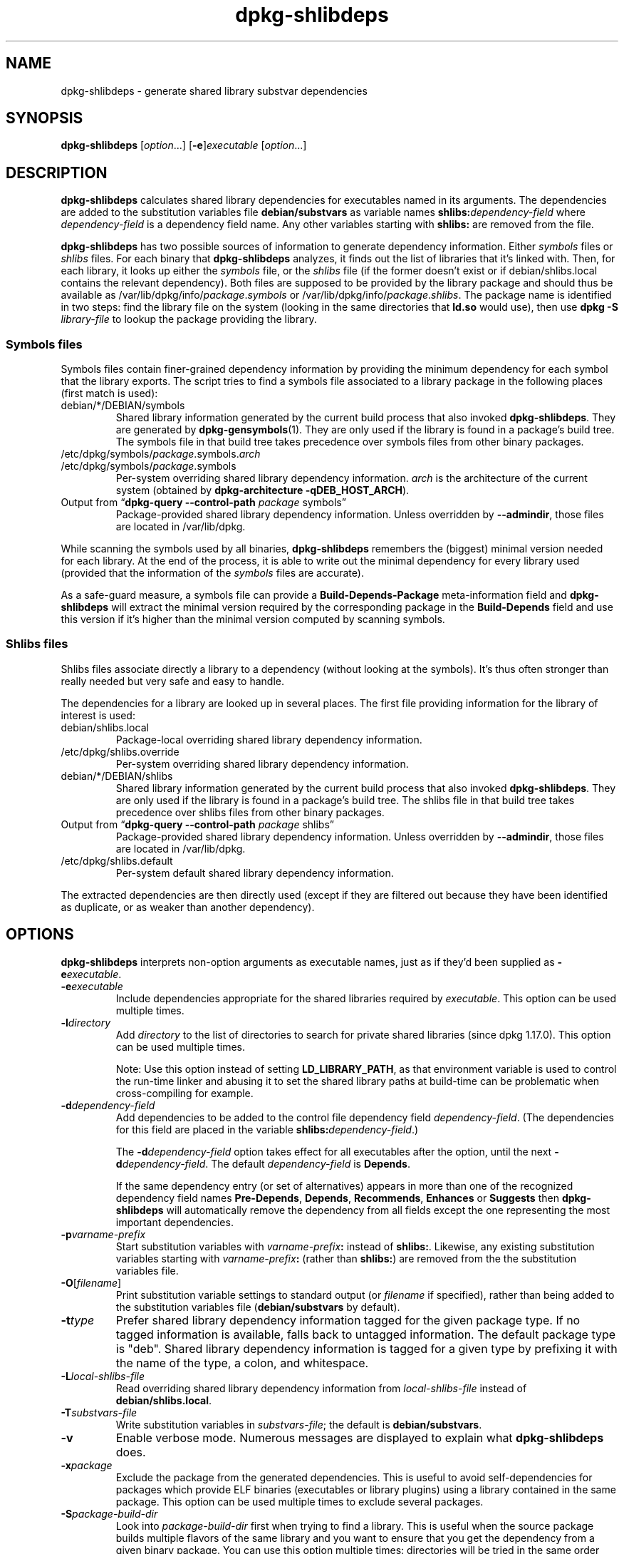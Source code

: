 .\" dpkg manual page - dpkg-deb(1)
.\"
.\" Copyright © 1995-1996 Ian Jackson <ian@chiark.chu.cam.ac.uk>
.\" Copyright © 2000 Wichert Akkerman <wakkerma@debian.org>
.\" Copyright © 2006 Frank Lichtenheld <djpig@debian.org>
.\" Copyright © 2007-2011 Raphaël Hertzog <hertzog@debian.org>
.\" Copyright © 2012-2013 Guillem Jover <guillem@debian.org>
.\"
.\" This is free software; you can redistribute it and/or modify
.\" it under the terms of the GNU General Public License as published by
.\" the Free Software Foundation; either version 2 of the License, or
.\" (at your option) any later version.
.\"
.\" This is distributed in the hope that it will be useful,
.\" but WITHOUT ANY WARRANTY; without even the implied warranty of
.\" MERCHANTABILITY or FITNESS FOR A PARTICULAR PURPOSE.  See the
.\" GNU General Public License for more details.
.\"
.\" You should have received a copy of the GNU General Public License
.\" along with this program.  If not, see <https://www.gnu.org/licenses/>.
.
.TH dpkg\-shlibdeps 1 "2013-09-06" "Debian Project" "dpkg utilities"
.SH NAME
dpkg\-shlibdeps \- generate shared library substvar dependencies
.
.SH SYNOPSIS
.B dpkg\-shlibdeps
.RI [ option "...] [" \fB\-e\fP ] executable " [" option ...]
.
.SH DESCRIPTION
.B dpkg\-shlibdeps
calculates shared library dependencies for executables named in its
arguments. The dependencies are added to the substitution
variables file
.B debian/substvars
as variable names
.BI shlibs: dependency-field
where
.I dependency-field
is a dependency field name. Any other variables starting with
.B shlibs:
are removed from the file.
.P
.B dpkg\-shlibdeps
has two possible sources of information to generate dependency
information. Either
.I symbols
files or
.I shlibs
files. For each binary that
.B dpkg\-shlibdeps
analyzes, it finds out the list of libraries that it's linked with.
Then, for each library, it looks up either the
.I symbols
file, or the
.I shlibs
file (if the former doesn't exist or if debian/shlibs.local contains
the relevant dependency). Both files are supposed to be provided
by the library package and should thus be available as
/var/lib/dpkg/info/\fIpackage\fR.\fIsymbols\fR
or /var/lib/dpkg/info/\fIpackage\fR.\fIshlibs\fR. The package name is
identified in two steps: find the library file on the system (looking in
the same directories that \fBld.so\fR would use), then use
.BI "dpkg \-S " library-file
to lookup the package providing the library.
.SS Symbols files
Symbols files contain finer-grained dependency information by providing
the minimum dependency for each symbol that the library exports. The
script tries to find a symbols file associated to a library package
in the following places (first match is used):
.IP debian/*/DEBIAN/symbols
Shared library information generated by the current build process that also invoked
.BR dpkg\-shlibdeps .
They are generated by
.BR dpkg\-gensymbols (1).
They are only used if the library is found in a package's build tree. The
symbols file in that build tree takes precedence over symbols files from
other binary packages.
.IP /etc/dpkg/symbols/\fIpackage\fR.symbols.\fIarch\fR
.IP /etc/dpkg/symbols/\fIpackage\fR.symbols
Per-system overriding shared library dependency information.
\fIarch\fR is the architecture of the current system (obtained by
.BR "dpkg\-architecture \-qDEB_HOST_ARCH" ).
.IP "Output from \(lq\fBdpkg\-query \-\-control\-path\fR \fIpackage\fR symbols\(rq"
Package-provided shared library dependency information.
Unless overridden by \fB\-\-admindir\fP, those files are located in
/var/lib/dpkg.
.P
While scanning the symbols used by all binaries,
.B dpkg\-shlibdeps
remembers the (biggest) minimal version needed for each library. At the end
of the process, it is able to write out the minimal dependency for every
library used (provided that the information of the \fIsymbols\fR files are
accurate).
.P
As a safe-guard measure, a symbols file can provide a
\fBBuild\-Depends\-Package\fP meta-information field and
.B dpkg\-shlibdeps
will extract the minimal version required by the corresponding package in
the \fBBuild\-Depends\fP field and use this version if it's higher than the
minimal version computed by scanning symbols.
.SS Shlibs files
Shlibs files associate directly a library to a dependency (without looking
at the symbols). It's thus often stronger than really needed but very safe
and easy to handle.
.P
The dependencies for a library are looked up in several places. The first
file providing information for the library of interest is used:
.IP debian/shlibs.local
Package-local overriding shared library dependency information.
.IP /etc/dpkg/shlibs.override
Per-system overriding shared library dependency information.
.IP debian/*/DEBIAN/shlibs
Shared library information generated by the current build process that also invoked
.BR dpkg\-shlibdeps .
They are only used if the library is found in a package's build tree. The
shlibs file in that build tree takes precedence over shlibs files from
other binary packages.
.IP "Output from \(lq\fBdpkg\-query \-\-control\-path\fP \fIpackage\fR shlibs\(rq"
Package-provided shared library dependency information.
Unless overridden by \fB\-\-admindir\fP, those files are located in
/var/lib/dpkg.
.IP /etc/dpkg/shlibs.default
Per-system default shared library dependency information.
.P
The extracted dependencies are then directly used (except if they are
filtered out because they have been identified as duplicate, or as weaker
than another dependency).
.SH OPTIONS
.B dpkg\-shlibdeps
interprets non-option arguments as executable names, just as if they'd
been supplied as
.BI \-e executable\fR.
.TP
.BI \-e executable
Include dependencies appropriate for the shared libraries required by
.IR executable .
This option can be used multiple times.
.TP
.BI \-l directory
Add
.I directory
to the list of directories to search for private shared libraries
(since dpkg 1.17.0). This option can be used multiple times.

Note: Use this option instead of setting \fBLD_LIBRARY_PATH\fP,
as that environment variable is used to control the run-time linker
and abusing it to set the shared library paths at build-time can be
problematic when cross-compiling for example.
.TP
.BI \-d dependency-field
Add dependencies to be added to the control file dependency field
.IR dependency-field .
(The dependencies for this field are placed in the variable
.BI shlibs: dependency-field\fR.)

The
.BI \-d dependency-field
option takes effect for all executables after the option, until the
next
.BI \-d dependency-field\fR.
The default
.I dependency-field
is
.BR Depends .

If the same dependency entry (or set of alternatives) appears in more
than one of the recognized dependency field names
.BR Pre\-Depends ", " Depends ", " Recommends ", " Enhances " or " Suggests
then
.B dpkg\-shlibdeps
will automatically remove the dependency from all fields except the
one representing the most important dependencies.
.TP
.BI \-p varname-prefix
Start substitution variables with
.IB varname-prefix :
instead of
.BR shlibs: .
Likewise, any existing substitution variables starting with
.IB varname-prefix :
(rather than
.BR shlibs: )
are removed from the the substitution variables file.
.TP
.BR \-O [\fIfilename\fP]
Print substitution variable settings to standard output (or \fIfilename\fP
if specified), rather than being added to the substitution variables file
.RB ( debian/substvars
by default).
.TP
.BI \-t type
Prefer shared library dependency information tagged for the given
package type. If no tagged information is available, falls back to untagged
information. The default package type is "deb". Shared library dependency
information is tagged for a given type by prefixing it with the name of the
type, a colon, and whitespace.
.TP
.BI \-L local-shlibs-file
Read overriding shared library dependency information from
.I local-shlibs-file
instead of
.BR debian/shlibs.local .
.TP
.BI \-T substvars-file
Write substitution variables in
.IR substvars-file ;
the default is
.BR debian/substvars .
.TP
.BI \-v
Enable verbose mode. Numerous messages are displayed to explain what
.B dpkg\-shlibdeps
does.
.TP
.BI \-x package
Exclude the package from the generated dependencies. This is useful to
avoid self-dependencies for packages which provide ELF binaries
(executables or library plugins) using a library contained in the same
package. This option can be used multiple times to exclude several
packages.
.TP
.BI \-S package-build-dir
Look into \fIpackage-build-dir\fP first when trying to find a library. This is
useful when the source package builds multiple flavors of the same library
and you want to ensure that you get the dependency from a given binary
package. You can use this option multiple times: directories will be
tried in the same order before directories of other binary packages.
.TP
.BI \-\-ignore\-missing\-info
Do not fail if dependency information can't be found for a shared library.
Usage of this option is discouraged, all libraries should provide
dependency information (either with shlibs files, or with symbols files)
even if they are not yet used by other packages.
.TP
.BI \-\-warnings= value
\fIvalue\fP is a bit field defining the set of warnings that
can be emitted by \fBdpkg\-shlibdeps\fP.
Bit 0 (value=1) enables the warning "symbol \fIsym\fP used by \fIbinary\fP
found in none of the libraries", bit 1 (value=2) enables the warning
"package could avoid a useless dependency" and bit 2 (value=4)
enables the warning "\fIbinary\fP should not be linked against \fIlibrary\fP".
The default \fIvalue\fP is 3: the first two warnings are active by
default, the last one is not. Set \fIvalue\fP to 7 if you want all
warnings to be active.
.TP
.BI \-\-admindir= dir
Change the location of the \fBdpkg\fR database. The default location is
\fI/var/lib/dpkg\fP.
.TP
.BR \-? ", " \-\-help
Show the usage message and exit.
.TP
.BR \-\-version
Show the version and exit.
.
.SH DIAGNOSTICS
.SS Warnings
Since
.B dpkg\-shlibdeps
analyzes the set of symbols used by each binary of the generated package,
it is able to emit warnings in several cases. They inform you of things
that can be improved in the package. In most cases, those improvements
concern the upstream sources directly. By order of decreasing importance,
here are the various warnings that you can encounter:
.TP
.BI symbol " sym" " used by " binary " found in none of the libraries."
The indicated symbol has not been found in the libraries linked with the
binary. The \fIbinary\fR is most likely a library and it needs to be linked
with an additional library during the build process (option
\fB\-l\fR\fIlibrary\fR of the linker).
.TP
.IB binary " contains an unresolvable reference to symbol " sym ": it's probably a plugin
The indicated symbol has not been found in the libraries linked with the
binary. The \fIbinary\fR is most likely a plugin and the symbol is
probably provided by the program that loads this plugin. In theory a
plugin doesn't have any SONAME but this binary does have one and as such
it could not be clearly identified as such. However the fact that the
binary is stored in a non-public directory is a strong indication
that's it's not a normal shared library. If the binary is really a
plugin, then disregard this warning. But there's always the possibility
that it's a real library and that programs linking to it are using an
RPATH so that the dynamic loader finds it. In that case, the library is
broken and needs to be fixed.
.TP
.BI "package could avoid a useless dependency if " binary " was not linked against " library " (it uses none of the library's symbols)"
None of the \fIbinaries\fP that are linked with \fPlibrary\fP use any of the
symbols provided by the library. By fixing all the binaries, you would avoid
the dependency associated to this library (unless the same dependency is
also generated by another library that is really used).
.TP
.BI "package could avoid a useless dependency if " binaries " were not linked against " library " (they uses none of the library's symbols)"
Exactly the same as the above warning, but for multiple binaries.
.TP
.IB binary " should not be linked against " library " (it uses none of the library's symbols)"
The \fIbinary\fR is linked to a library that it doesn't need. It's not a
problem but some small performance improvements in binary load time can be
obtained by not linking this library to this binary. This warning checks
the same information than the previous one but does it for each binary
instead of doing the check globally on all binaries analyzed.
.SS Errors
.B dpkg\-shlibdeps
will fail if it can't find a public library used by a binary or if this
library has no associated dependency information (either shlibs file or
symbols file). A public library has a SONAME and is versioned
(libsomething.so.\fIX\fR). A private library (like a plugin) should not
have a SONAME and doesn't need to be versioned.
.TP
.BI "couldn't find library " library-soname " needed by " binary " (its RPATH is '" rpath "')"
The \fIbinary\fR uses a library called \fIlibrary-soname\fR but
.B dpkg\-shlibdeps
has been unable to find the library.
.B dpkg\-shlibdeps
creates a list of directories to check as following: directories listed in
the RPATH of the binary, directories listed in /etc/ld.so.conf,
directories added by the \fB\-l\fP option,
directories listed in the \fBLD_LIBRARY_PATH\fP environment variable, and
standard public directories (/lib, /usr/lib, /lib32, /usr/lib32, /lib64,
/usr/lib64). Then it checks those directories in the package's build tree
of the binary being analyzed, in the packages' build trees indicated with
the \fB\-S\fP command-line option, in other packages' build trees that contains
a DEBIAN/shlibs or DEBIAN/symbols file and finally in the root directory.
If the library is not found in any of those directories, then you get this
error.

If the library not found is in a private directory of the same package,
then you want to add the directory with \fB\-l\fP. If it's in another
binary package being built, you want to make sure that the shlibs/symbols
file of this package is already created and that \fB\-l\fP
contains the appropriate directory if it also is in a private directory.
.TP
.BI "no dependency information found for " library-file " (used by " binary ")."
The library needed by \fIbinary\fR has been found by
.B dpkg\-shlibdeps
in \fIlibrary-file\fR but
.B dpkg\-shlibdeps
has been unable to find any dependency information for that library. To
find out the dependency, it has tried to map the library to a Debian
package with the help of
.BI "dpkg \-S " library-file\fR.
Then it checked the corresponding shlibs and symbols files in
/var/lib/dpkg/info/, and in the various package's build trees
(debian/*/DEBIAN/).

This failure can be caused by a bad or missing shlibs or symbols file
in the package of the library. It might also happen if the library is
built within the same source package and if the shlibs files has not yet
been created (in which case you must fix debian/rules to create
the shlibs before calling \fBdpkg\-shlibdeps\fR). Bad RPATH can also
lead to the library being found under a non-canonical name (example:
/usr/lib/openoffice.org/../lib/libssl.so.0.9.8 instead of
/usr/lib/libssl.so.0.9.8) that's not associated to any package,
.B dpkg\-shlibdeps
tries to work around this by trying to fallback on a canonical name (using
.BR realpath (3))
but it might not always work. It's always best to clean up the RPATH
of the binary to avoid problems.

Calling
.B dpkg\-shlibdeps
in verbose mode (\fB\-v\fP) will provide much more information about where it
tried to find the dependency information. This might be useful if you
don't understand why it's giving you this error.
.SH SEE ALSO
.BR deb\-shlibs (5),
.BR deb\-symbols (5),
.BR dpkg\-gensymbols (1).
